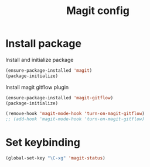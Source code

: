 #+TITLE: Magit config

* Install package
Install and initialize package
#+BEGIN_SRC emacs-lisp
(ensure-package-installed 'magit)
(package-initialize)
#+END_SRC

Install magit gitflow plugin
#+BEGIN_SRC emacs-lisp
  (ensure-package-installed 'magit-gitflow)
  (package-initialize)

  (remove-hook 'magit-mode-hook 'turn-on-magit-gitflow)
  ;; (add-hook 'magit-mode-hook 'turn-on-magit-gitflow)
#+END_SRC
* Set keybinding
#+BEGIN_SRC emacs-lisp
(global-set-key "\C-xg" 'magit-status)
#+END_SRC
